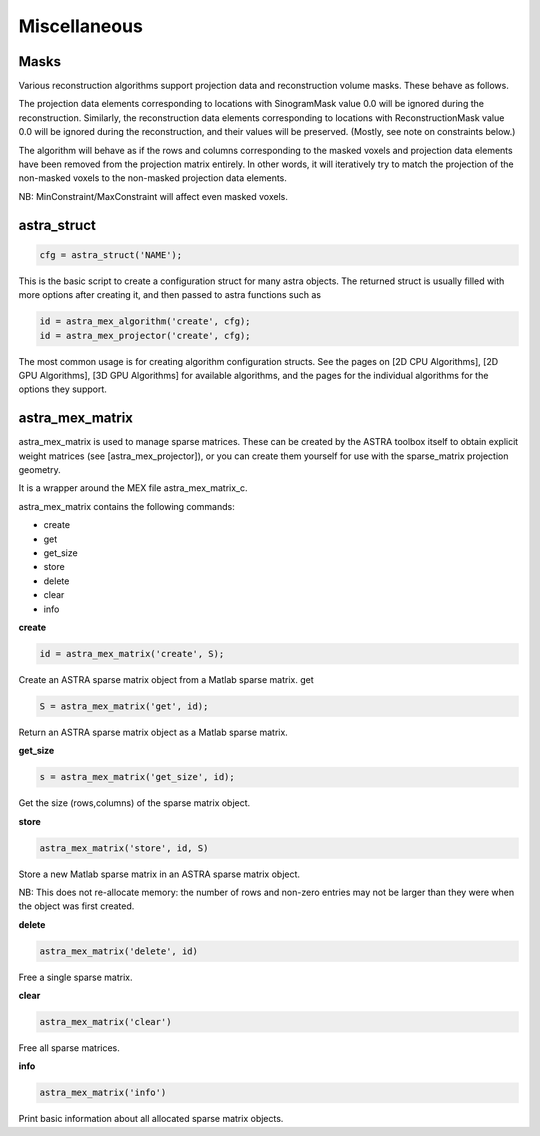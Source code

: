 Miscellaneous
=============

Masks
-----

Various reconstruction algorithms support projection data and reconstruction
volume masks. These behave as follows.

The projection data elements corresponding to locations with SinogramMask
value 0.0 will be ignored during the reconstruction. Similarly,
the reconstruction data elements corresponding to locations with
ReconstructionMask value 0.0 will be ignored during the reconstruction, and
their values will be preserved. (Mostly, see note on constraints below.)

The algorithm will behave as if the rows and columns corresponding to the
masked voxels and projection data elements have been removed from the
projection matrix entirely. In other words, it will iteratively try
to match the projection of the non-masked voxels to the non-masked projection
data elements.

NB: MinConstraint/MaxConstraint will affect even masked voxels.

astra_struct
------------

.. code-block:: matlab

 cfg = astra_struct('NAME');

This is the basic script to create a configuration struct for many astra objects.
The returned struct is usually filled with more options after creating it, and then
passed to astra functions such as

.. code-block:: matlab

 id = astra_mex_algorithm('create', cfg);
 id = astra_mex_projector('create', cfg);

The most common usage is for creating algorithm configuration structs. See the pages
on [2D CPU Algorithms], [2D GPU Algorithms], [3D GPU Algorithms] for available
algorithms, and the pages for the individual algorithms for the options they support.

astra_mex_matrix
----------------

astra_mex_matrix is used to manage sparse matrices. These can be created by the ASTRA toolbox itself to obtain
explicit weight matrices (see [astra_mex_projector]), or you can create them yourself for use with the sparse_matrix projection geometry.

It is a wrapper around the MEX file astra_mex_matrix_c.

astra_mex_matrix contains the following commands:

*    create
*    get
*    get_size
*    store
*    delete
*    clear
*    info

**create**

.. code-block:: matlab

 id = astra_mex_matrix('create', S);

Create an ASTRA sparse matrix object from a Matlab sparse matrix.
get

.. code-block:: matlab

 S = astra_mex_matrix('get', id);

Return an ASTRA sparse matrix object as a Matlab sparse matrix.

**get_size**

.. code-block:: matlab

 s = astra_mex_matrix('get_size', id);

Get the size (rows,columns) of the sparse matrix object.

**store**

.. code-block:: matlab

 astra_mex_matrix('store', id, S)

Store a new Matlab sparse matrix in an ASTRA sparse matrix object.

NB: This does not re-allocate memory: the number of rows and
non-zero entries may not be larger than they were when
the object was first created.

**delete**

.. code-block:: matlab

 astra_mex_matrix('delete', id)

Free a single sparse matrix.

**clear**

.. code-block:: matlab

 astra_mex_matrix('clear')

Free all sparse matrices.

**info**

.. code-block:: matlab

 astra_mex_matrix('info')

Print basic information about all allocated sparse matrix objects.

